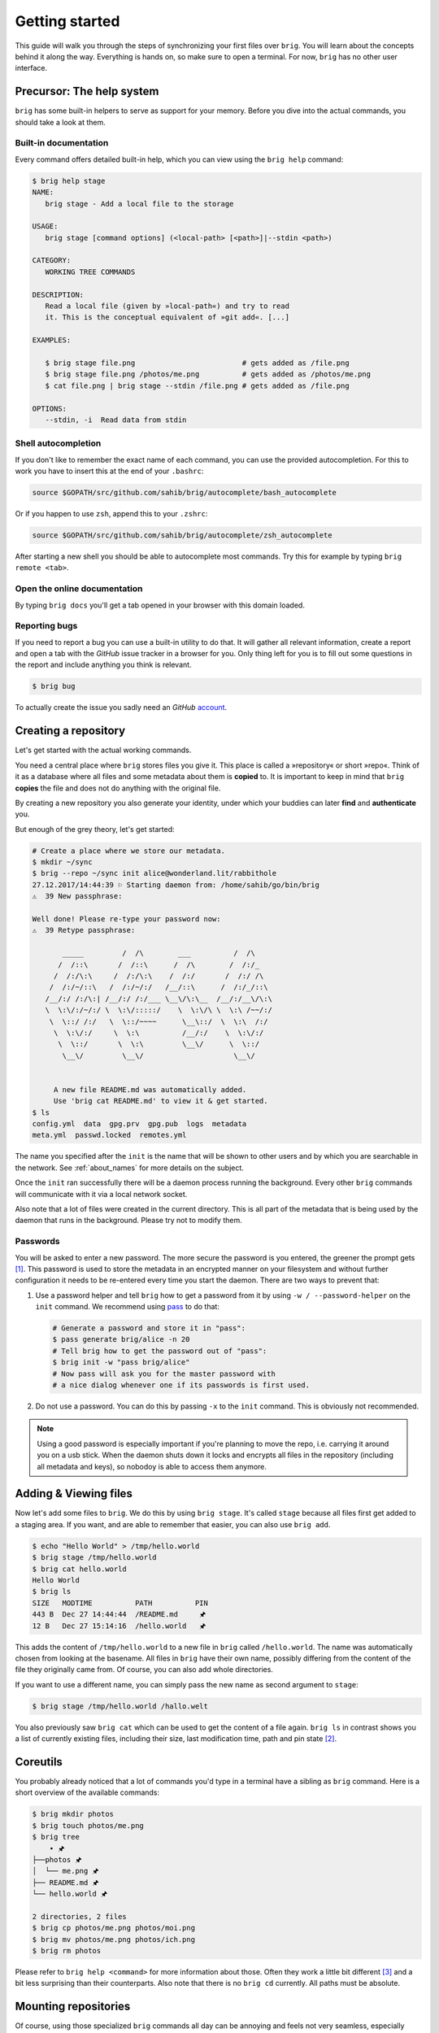 .. _getting_started:

Getting started
================

This guide will walk you through the steps of synchronizing your first files
over ``brig``. You will learn about the concepts behind it along the way.
Everything is hands on, so make sure to open a terminal. For now, ``brig`` has
no other user interface.

Precursor: The help system
--------------------------

``brig`` has some built-in helpers to serve as support for your memory. Before
you dive into the actual commands, you should take a look at them.

Built-in documentation
~~~~~~~~~~~~~~~~~~~~~~

Every command offers detailed built-in help, which you can view using the
``brig help`` command:

.. code-block:: bash

    $ brig help stage
    NAME:
       brig stage - Add a local file to the storage

    USAGE:
       brig stage [command options] (<local-path> [<path>]|--stdin <path>)

    CATEGORY:
       WORKING TREE COMMANDS

    DESCRIPTION:
       Read a local file (given by »local-path«) and try to read
       it. This is the conceptual equivalent of »git add«. [...]

    EXAMPLES:

       $ brig stage file.png                         # gets added as /file.png
       $ brig stage file.png /photos/me.png          # gets added as /photos/me.png
       $ cat file.png | brig stage --stdin /file.png # gets added as /file.png

    OPTIONS:
       --stdin, -i  Read data from stdin

Shell autocompletion
~~~~~~~~~~~~~~~~~~~~

If you don't like to remember the exact name of each command, you can use
the provided autocompletion. For this to work you have to insert this
at the end of your ``.bashrc``:

.. code-block:: bash

  source $GOPATH/src/github.com/sahib/brig/autocomplete/bash_autocomplete

Or if you happen to use ``zsh``, append this to your ``.zshrc``:

.. code-block:: bash

  source $GOPATH/src/github.com/sahib/brig/autocomplete/zsh_autocomplete

After starting a new shell you should be able to autocomplete most commands.
Try this for example by typing ``brig remote <tab>``.

Open the online documentation
~~~~~~~~~~~~~~~~~~~~~~~~~~~~~

By typing ``brig docs`` you'll get a tab opened in your browser with this
domain loaded.

Reporting bugs
~~~~~~~~~~~~~~~

If you need to report a bug you can use a built-in utility to do that. It will
gather all relevant information, create a report and open a tab with the
*GitHub* issue tracker in a browser for you. Only thing left for you is to fill
out some questions in the report and include anything you think is relevant.

.. code-block:: bash

    $ brig bug

To actually create the issue you sadly need an *GitHub* `account <https://github.com/join>`_.

Creating a repository
---------------------

Let's get started with the actual working commands.

You need a central place where ``brig`` stores files you give it. This place is
called a »repository« or short »repo«. Think of it as a database where all
files and some metadata about them is **copied** to. It is important to keep in mind
that ``brig`` **copies** the file and does not do anything with the original file.

By creating a new repository you also generate your identity, under which your
buddies can later **find** and **authenticate** you.

But enough of the grey theory, let's get started:

.. code-block:: bash

    # Create a place where we store our metadata.
    $ mkdir ~/sync
    $ brig --repo ~/sync init alice@wonderland.lit/rabbithole
    27.12.2017/14:44:39 ⚐ Starting daemon from: /home/sahib/go/bin/brig
    ⚠  39 New passphrase:

    Well done! Please re-type your password now:
    ⚠  39 Retype passphrase:

           _____         /  /\        ___          /  /\
          /  /::\       /  /::\      /  /\        /  /:/_
         /  /:/\:\     /  /:/\:\    /  /:/       /  /:/ /\
        /  /:/~/::\   /  /:/~/:/   /__/::\      /  /:/_/::\
       /__/:/ /:/\:| /__/:/ /:/___ \__\/\:\__  /__/:/__\/\:\
       \  \:\/:/~/:/ \  \:\/:::::/    \  \:\/\ \  \:\ /~~/:/
        \  \::/ /:/   \  \::/~~~~      \__\::/  \  \:\  /:/
         \  \:\/:/     \  \:\          /__/:/    \  \:\/:/
          \  \::/       \  \:\         \__\/      \  \::/
           \__\/         \__\/                     \__\/


         A new file README.md was automatically added.
         Use 'brig cat README.md' to view it & get started.
    $ ls
    config.yml  data  gpg.prv  gpg.pub  logs  metadata
    meta.yml  passwd.locked  remotes.yml

The name you specified after the ``init`` is the name that will be shown
to other users and by which you are searchable in the network.
See :ref:`about_names` for more details on the subject.

Once the ``init`` ran successfully there will be a daemon process running the
background. Every other ``brig`` commands will communicate with it via a local
network socket.

Also note that a lot of files were created in the current directory. This is
all part of the metadata that is being used by the daemon that runs in the
background. Please try not to modify them.

Passwords
~~~~~~~~~

You will be asked to enter a new password. The more secure the password is you
entered, the greener the prompt gets [#]_. This password is used to store
the metadata in an encrypted manner on your filesystem and without further
configuration it needs to be re-entered every time you start the daemon. There
are two ways to prevent that:

1. Use a password helper and tell ``brig`` how to get a password from it by using ``-w / --password-helper`` on the ``init`` command.
   We recommend using `pass <https://www.passwordstore.org/>`_  to do that:

   .. code-block:: bash

       # Generate a password and store it in "pass":
       $ pass generate brig/alice -n 20
       # Tell brig how to get the password out of "pass":
       $ brig init -w "pass brig/alice"
       # Now pass will ask you for the master password with
       # a nice dialog whenever one if its passwords is first used.

2. Do not use a password. You can do this by passing ``-x`` to the ``init`` command.
   This is obviously not recommended.

.. note::

    Using a good password is especially important if you're planning to move
    the repo, i.e. carrying it around you on a usb stick. When the daemon shuts
    down it locks and encrypts all files in the repository (including all
    metadata and keys), so nobodoy is able to access them anymore.

Adding & Viewing files
----------------------

Now let's add some files to ``brig``. We do this by using ``brig stage``. It's
called ``stage`` because all files first get added to a staging area. If you
want, and are able to remember that easier, you can also use ``brig add``.

.. code-block:: bash

    $ echo "Hello World" > /tmp/hello.world
    $ brig stage /tmp/hello.world
    $ brig cat hello.world
    Hello World
    $ brig ls
    SIZE   MODTIME          PATH          PIN
    443 B  Dec 27 14:44:44  /README.md     🖈
    12 B   Dec 27 15:14:16  /hello.world   🖈

This adds the content of ``/tmp/hello.world`` to a new file in ``brig`` called
``/hello.world``. The name was automatically chosen from looking at the
basename. All files in ``brig`` have their own name, possibly differing from
the content of the file they originally came from. Of course, you can also add
whole directories.

If you want to use a different name, you can simply pass the new name as second
argument to ``stage``:

.. code-block:: bash

    $ brig stage /tmp/hello.world /hallo.welt

You also previously saw ``brig cat`` which can be used to get the content of
a file again. ``brig ls`` in contrast shows you a list of currently existing
files, including their size, last modification time, path and pin state [#]_.

Coreutils
---------

You probably already noticed that a lot of commands you'd type in a terminal have
a sibling as ``brig`` command. Here is a short overview of the available commands:

.. code-block:: bash

    $ brig mkdir photos
    $ brig touch photos/me.png
    $ brig tree
        • 🖈
    ├──photos 🖈
    │  └── me.png 🖈
    ├── README.md 🖈
    └── hello.world 🖈

    2 directories, 2 files
    $ brig cp photos/me.png photos/moi.png
    $ brig mv photos/me.png photos/ich.png
    $ brig rm photos

Please refer to ``brig help <command>`` for more information about those. Often
they work a little bit different [#]_ and a bit less surprising than their
counterparts. Also note that there is no ``brig cd`` currently. All paths must
be absolute.

Mounting repositories
---------------------

Of course, using those specialized ``brig`` commands all day can be annoying
and feels not very seamless, especially when being used to tools like file
browsers. Indeed, those commands are only supposed to serve as a low-level way
of interacting with ``brig`` and as means for scripting own workflows.

For your daily workflow it is far easier to mount all files known to ``brig``
to a directory of your choice and use it with your normal tools. To accomplish
that ``brig`` supports a FUSE filesystem that can be controlled via the
``mount`` and ``fstab`` commands. Let's look at ``brig mount``:

.. code-block:: bash

   $ mkdir ~/data && cd ~/data
   $ brig mount ~/data
   $ cat hello-world
   Hello World
   $ echo 'Salut le monde!' > salut.monde
   # There is no difference between brig's "virtual view"
   # and the conents of the mount:
   $ brig cat salut.monde
   Salut le monde!

You can use this directory exactly [#]_ like a normal one. You can have any
number of mounts. This proves especially useful when only mounting
a subdirectory of ``brig`` (let's say ``Public``) with the ``--root`` option of
``brig mount`` and mounting all other files as read only (``--readonly``).

.. code-block:: bash

    $ brig mount ~/data --readonly
    $ brig mkdir /writable
    $ brig touch /writable/please-edit-me
    $ mkdir ~/rw-data
    $ brig mount ~/rw-data --root /writable
    $ echo 'writable?' > ~/data/test
    read-only file system: ~/data/test
    $ echo 'writable!' > ~/rw-data/test
    $ cat ~/rw-data/test
    writable!

An existing mount can be removed again with ``brig unmount <path>``:

.. code-block:: bash

    $ brig unmount ~/data
    $ brig unmount ~/rw-data
    $ brig rm writable

It can get a little annoying of course when having to manage all mounts
yourself. It would be nice to have some *typical* mounts you'd like to have
always and it should be only one command to mount or unmount all of them, kind
of what ``mount -a`` does. That's what ``brig fstab`` is for:

.. code-block:: bash

    $ brig fstab add tmp_rw_mount /tmp/rw-mount
    $ brig fstab add tmp_ro_mount /tmp/ro-mount -r
    $ brig fstab
    NAME          PATH           READ_ONLY  ROOT  ACTIVE
    tmp_ro_mount  /tmp/ro-mount  yes        /
    tmp_rw_mount  /tmp/rw-mount  no         /
    $ brig fstab apply
    $ brig fstab
    NAME          PATH           READ_ONLY  ROOT  ACTIVE
    tmp_ro_mount  /tmp/ro-mount  yes        /     ✔
    tmp_rw_mount  /tmp/rw-mount  no         /     ✔
    $ brig fstab apply -u
    NAME          PATH           READ_ONLY  ROOT  ACTIVE
    tmp_ro_mount  /tmp/ro-mount  yes        /
    tmp_rw_mount  /tmp/rw-mount  no         /

Et Voilà, all mounts will be created and mounted once you enter ``brig fstab
apply``. The opposite can be achieved by executing ``brig fstab apply --unmount``.
On every restart of the daemon, all mounts are mounted by default, so the only
thing you need to make sure is that the daemon is running.

*Caveats:* The FUSE filesystem is not (yet) perfect. Keep those points in mind:

- **Performance:** Writing to FUSE is currently somewhat *memory and CPU
  intensive*. Generally, reading should be fast enough for most basic use
  cases, but also is not enough for high performance needs. If you need to edit
  a file many times, it is recommended to copy the file somewhere to your local
  storage (e.g. ``brig cat the_file > /tmp/the_file``), edit it there and save
  it back for syncing purpose. Future releases will work on optimizing the
  performance.
- **Timeouts:** Although it tries not to look like one, we're operating on
  a networking filesystem. Every file you access might come from a different
  computer. If no other machine can serve this file we might block for a long
  time, causing application hangs and general slowness. This is a problem that
  still needs a proper solution and leaves much to be desired in the current
  implementation.

Remotes
-------

Until now, all our operations were tied only to our local computer. But
``brig`` is a synchronization tool and that would be hardly very useful without
supporting other peers.

Every peer possesses two things that identifies him:

- **A human readable name:** This name can be choose by the user and can take
  pretty much any form, but we recommend to sticking for a form that resembles
  an extended email [#]_ like »ali@woods.org/desktop«. The name is **not**
  unique! In theory everyone could take it and it is therefore only used for
  display purposes.
- **A unique fingerprint:** This serves both as address for a certain repository and as certificate of identity.
  It is long and hard to remember, which is the reason why ``brig`` offers to loosely link a human readable to it.

If we want to find out what our name and fingerprint is, we can use the ``brig
whoami`` command to ask existential questions:

.. code-block:: bash

    # NOTE: The hash will look different for you:
    $ brig whoami
    ali@woods.org/desktop QmTTJbkfG267gidFKfDTV4j1c843z4tkUG93Hw8r6kZ17a:SEfXUDvKzjRPb4rbbkKqwfcs1eLkMwUpw4C35TJ9mdtWnUHJaeKQYxjFnu7nzrWgU3XXHoW6AjvBv5FcwyJjSMHu4VR4f

.. note::

    The fingerprint consists of two hashes divided by a colon (:). The first
    part is the identity of your ``ipfs`` node, the second part is the
    fingerprint of a keypair that was generated by ``brig`` during init and
    will be used to authenticate other peers.

When we want to synchronize with another repository, we need to exchange fingerprints.
There are three typical scenarios here:

1. Both repositories are controlled by you. In this case you can simple execute
   ``brig whoami`` on both repositories.
2. You want to sync with somebody you know well. In this case you should both
   execute ``brig whoami`` and send it over a trusted side channel. Personally,
   I use a `secure messenger like Signal <https://signal.org>`_, but you can
   also use any channel you like, including encrypted mail or meeting up with
   the person in question.
3. You don't know each other. Get to know each other and the proceed like in the
   second point. If you need to get a hint of what users use a certain domain,
   you can use ``brig net locate`` to get a list of those:

   .. code-block:: bash

     # This command might take some time to yield results:
     $ brig net locate -m domain woods.org
     NAME           TYPE    FINGERPRINT
     ali@woods.org  domain  QmTTJbk[...]:SEfXUDvKzjRPb4rbbk[...]


   Please note again: Do not blindly add the fingerprint you see here. Always
   make sure the person you're syncing with is the one you think they are.

   .. todo::

      This seems currently broken.

Once you have exchanged the fingerprints, you add each other as **remotes**.
Let's call the other side *bob*: [#]_

.. code-block:: bash

	$ brig remote add bob \
		QmUDSXt27LbCCG7NfNXfnwUkqwCig8RzV1wzB9ekdXaag7:
		SEfXUDSXt27LbCCG7NfNXfnwUkqwCig8RzV1wzB9ekdXaag7wEghtP787DUvDMyYucLGugHMZMnRZBAa4qQFLugyoDhEW

*Bob* has do the same on his side. Otherwise the connection won't be
established, because the other side won't be authenticated. By adding somebody
as remote we **authenticate** them:

.. code-block:: bash

	$ brig remote add ali \
        QmTTJbkfG267gidFKfDTV4j1c843z4tkUG93Hw8r6kZ17a:
        SEfXUDvKzjRPb4rbbkKqwfcs1eLkMwUpw4C35TJ9mdtWnUHJaeKQYxjFnu7nzrWgU3XXHoW6AjvBv5FcwyJjSMHu4VR4f

Thanks to the fingerprint, ``brig`` now knows how to reach the other repository
over the network. This is done in the background via ``ipfs`` and might take
a few moments until a valid route to the host was found.

The remote list can tell us if a remote is online:

.. code-block:: bash

    $ brig remote list
    NAME   FINGERPRINT  ROUNDTRIP  ONLINE AUTHENTICATED LASTSEEN
    bob    QmUDSXt27    0s         ✔      ✔             Apr 16 17:31:01
    $ brig remote ping bob
    ping to bob: ✔ (0.00250s)

Nice. Now we know that bob is online and also that he authenticated us ().
Otherwise ``brig remote ping bob`` would have failed.

.. note:: About open ports:

   While ``ipfs`` tries to do it's best to avoid having the user to open ports
   in his firewall/router. This mechanism might not be perfect though and maybe
   never is. If any of the following network operations might not work it might
   be necessary to open the ports 4001 - 4005 and/or enable UPnP. For security
   reasons we recommend to only open the required ports explicitly and not to
   use UPnP unless necessary though. This is only necessary if the computers
   you're using ``brig`` on are not in the same network anyways.

.. _about_names:

Choosing and finding names
~~~~~~~~~~~~~~~~~~~~~~~~~~

You might wonder what the name you pass to ``init`` is actually for. As
previously noted, there is no real restriction for choosing a name, so all of
the following are indeed valid names:

- ``ali``
- ``ali@woods.org``
- ``ali@woods.org/desktop``
- ``ali/desktop``

It's however recommended to choose a name that is formatted like
a XMPP/Jabber-ID. Those IDs can look like plain emails, but can optionally have
a »resource« part as suffix (separated by a »/« like ``desktop``). Choosing
such a name has two advantages:

- Other peers can find you by only specifying parts of your name.
  Imagine all of the *Smith* family members use ``brig``, then they'd possibly those names:

  * ``dad@smith.org/desktop``
  * ``mom@smith.org/tablet``
  * ``son@smith.org/laptop``

  When ``dad`` now sets up ``brig`` on his server, he can use ``brig net locate
  -m domain 'smith.org'`` to get all fingerprints of all family members. Note
  however that ``brig net locate`` **is not secure**. Its purpose is solely
  discovery, but is not able to verify that the fingerprints really correspond
  to the persons they claim to be. This due to the distributed nature of
  ``brig`` where there is no central or federated authority that coordinate
  user name registrations. So it is perfectly possible that one name can be
  taken by several repositories - only the fingerprint is unique.

- Later development of ``brig`` might interpret the user name and domain as
  email and might use your email account for verification purposes.

Having a resource part is optional, but can help if you have several instances
of ``brig`` on your machines. i.e. one username could be
``dad@smith.org/desktop`` and the other ``dad@smith.org/server``.

Syncing
-------

Before we move on to do our first synchronization, let's recap what we have don so far:

- Create a repository (``brig init <name>``) - This needs to be done only once.
- Create optional mount points (``brig fstab add <name> <path>``) - This needs to be done only once.
- Find & add remotes (``brig remote add``) - This needs to be done once for each peer.
- Add some files (``brig stage <path>``) - Do as often as you like.

As you see, there is some initial setup work, but the actual syncing is pretty
effortless now. Before we attempt to sync with anybody, it's always a good idea
to see what changes they have. We can check this with ``brig diff <remote>``:

.. code-block:: bash

    # The "--missing" switch also tells us what files they don't have:
    $ brig diff bob --missing
    •
    ├── _ hello.world
    ├── + videos/
    └── README.md ⇄ README.md

This output resembles the one we saw from ``brig tree`` earlier.
Each node in this tree tells us about something that would
happen when we merge. The prefix of each file and the color in the terminal
indicate what would happen with this file. Refer to the table below to see what
prefix relates to what action:

====== ====================================================================
Symbol Description
====== ====================================================================
``+``  The file is only present on the remote side.
``-``  The file was removed on the remote side.
``→``  The file was moved to a new location.
``*``  This file was ignored because we chose to, due to our settings.
``⇄``  Both sides have changes, but they are compatible and can be merged.
``⚡``  Both sides have changes, but they are incompatible and result in conflicts.
``_``  The file is missing on the remote side (output needs to be enabled with ``--missing``)
====== ====================================================================

.. note::

    ``brig`` does not do any actual diffs between files. It does not care a lot about the content.
    It only records how the file metadata changes and what content the file has at a certain point.

If you prefer a more traditional view, similar to ``git``, you can use
``--list`` on ``brig diff``.

So in the above output we can tell that *Bob* added the directory
``/videos``, but does not possess the ``/hello.world`` file. He also
apparently modified ``README.md``, but since we did not, it's safe for us to
take over his changes. If we sync now we will get this directory from him:

.. code-block:: bash

    $ brig sync bob
    $ brig ls
    SIZE   MODTIME          OWNER    PATH                      PIN
    443 B  Dec 27 14:44:44  sahib    /README.md                🖈
    443 B  Dec 27 14:44:44  bob      /README.md.conflict.0
    12 B   Dec 27 15:14:16  sahib    /hello.world              🖈
    32 GB  Dec 27 15:14:16  bob      /videos                   🖈

You might notice that the ``sync`` step took only around one second, even
though ``/videos`` is 32 GB in size. This is because ``sync`` *does not
transfer actual data*. It only transferred the metadata, while the actual data
will only be loaded when required. This sounds a little inconvenient at first.
When I want to watch the video, I'd prefer to have it cached locally before
viewing it to avoid stuttering playback. If you plan to use that, you're free
to do so using pinning (see :ref:`pinning-section`)

Data retrieval
~~~~~~~~~~~~~~

If the data is not on your local machine, where is it then? Thanks to ``ipfs``
it can be transferred from any other peer that caches this particular content.
Content is usually cached when the peer either really stores this file or if
this peer recently used this content. In the latter case it will still be
available in its cache. This property is particularly useful when having
a small device for viewing data (e.g. a smartphone) and a big machine that acts
as storage server (e.g. a desktop).

How are the files secure then if they essentially could be everywhere? Every
file is encrypted by ``brig`` before giving it to ``ipfs``. The encryption key
is part of the metadata and is only available to the peers that you chose to
synchronize with. Think of each brig repository only as a cache for the whole
network it is in.

Partial synchronisation
~~~~~~~~~~~~~~~~~~~~~~~

Sometimes you only want to share certain things with certain people. You
probably want to share all your ``/photos`` directory with your significant
other, but not with your fellow students where you maybe want to share the
``/lectures`` folder. In ``brig`` you can define what folder you want to share
with what remote. If you do not limit this, **all folders will be open to
a remote by default.** Also note, that if a remote already got some content
of a folder you did not want to share, he will still be able to access it.
If you're unsure, you should better be restrictive than too permissive.

To add a folder for a specific remote, you can use the ``folders`` subcommand
of ``brig remote``:

.. code-block:: bash

    # Starting with next sync, bob will only see the /videos folder:
    $ brig remote folder add bob /videos
    $ brig remote folder ls bob
    /videos

If you're tired of typing all of this, be reminded that there are aliases for most
subcommands:

.. code-block:: bash

    $ brig rmt f a bob /videos

.. _pinning-section:

Pinning
-------

How can we control what files are stored locally and which should be retrieved
from the network? You can do this by **pinning** each file or directory you
want to keep locally. Normally, files that are not pinned may be cleaned up
from time to time, that means they are evaded from the local cache and need to
be fetched again when being accessed afterwards. Since you still have the
metadata for this file, you won't notice difference beside possible network
lag. When you pin a file, it will not be garbage collected.

``brig`` knows of two types of pins: **Explicit** and **implicit**.

- **Implicit pins:** This kind of pin is created automatically by ``brig`` and
  cannot be created by the user. In the command line output it always shows as
  blue pin. Implicit pins are created by ``brig`` whenever you create a new
  file, or update the contents of a file. The old version of a file will then
  be unpinned.
- **Explicit pins:** This kind of pin is created by the user explicitly (hence
  the name) and is never done by ``brig`` automatically. It has the same effect
  as an implicit pin, but cannot be removed again by ``brig``, unless
  explicitly unpinned. It's the user's way to tell ``brig`` »Never forgot
  these!«.

.. note::

    The current pinning implementation is still under conceptual development.
    It's still not clear what the best way is to modify/view the pin state
    of older versions. Time and user experience will tell.

When syncing with somebody, all files retrieved by them are by default **not
pinned**. If you want to keep them for longer, make sure to pin them
explicitly.

If you never pin something explicitly, only the newest version of all files
will be stored locally. If you decide that you need older versions, you can pin
them explictly, so brig cannot unpin them implicitly. For this you should also
look into the ``brig pin set`` and ``brig pin clear`` commands, which are
similar to ``brig pin add`` and ``brig pin rm`` but can operate on whole commit
ranges.

Garbage collection
~~~~~~~~~~~~~~~~~~

Strongly related to pinning is garbage collection. This is normally being run
for you every few minutes, but you can also trigger it manually via the ``brig
gc`` command. While not usually needed, it can help you understand how ``brig``
works internally as it shows what hashes it throws away.

Version control
---------------

One key feature of ``brig`` over other synchronisation tools is the built-in
and quite capable version control. If you already know ``git`` that's a plus
for this chapter since a lot of stuff will feel similar. This is not surprise,
since ``brig`` implements something like ``git`` internally. Don't worry,
knowing ``git`` is however not needed at all for this chapter.

Key concepts
~~~~~~~~~~~~

I'd like you to keep the following mantra in your head when thinking
about versioning (repeating before you go to sleep may or may not help):

**Metadata and actual data are separated.** This means that a repository may
contain metadata about many files, including older versions of them. However,
it is not guaranteed that a repository caches all actual data for each file or
version. This is solely controlled by pinning described in the section before.
If you check out earlier versions of a file, you're always able to see the
metadata of it, but being able to view the actual data depends on having a peer
that is being able to deliver the data in your network (which might be
yourself). So in short: ``brig`` **only versions metadata and links to the
respective data for each version**.

This is a somewhat novel approach to versioning, so feel free to re-read the
last paragraph, since I've found that it does not quite fit what most people
are used to. Together with pinning this offers a high degree of freedom on
how you can decide what repositories store what data.

You can invoke ``brig info`` to see what metadata is being saved per file version:

.. code-block:: bash

    $ brig show README.md
    Path          /README.md
    User          ali
    Type          file
    Size          832 bytes
    Inode         4
    Pinned        yes
    Explicit      no
    ModTime       2018-10-14T22:46:00+02:00
    Tree Hash     SEfXUE2YhBFALY7EQd1BbYFugugqipCeKmadx7wMo5SRdNjNZhaCV9W77vs8aYjvTnB8uvC4ZKi5znaq9iGaKZyTyjZv6
    Content Hash  SEfXUDMbsF97A5vgf52aXsdVEVhGPKFC2QUU3946yoFTL3EsqjRJHTXNZSz1vhKegrmwBKQFghvREQoNUVRv7Hx6b8a1M
    Backend Hash  QmPvNjR1h56EFK1Sfb7vr7tFJ57A4JDJS9zwn7PeNbHCsK


Most of it should be no big surprise. It might be a small surprise that three
hashes are stored per file. The ``Backend Hash`` is really the link to the
actual data. If you'd type ``ipfs cat
QmPvNjR1h56EFK1Sfb7vr7tFJ57A4JDJS9zwn7PeNbHCsK`` you might get the encrypted
version of your file dumped to your terminal. The ``Content Hash`` is being
calculated before the encryption and is the same for two files with the same
content. The ``Tree Hash`` is a hash that uniquely identifies this specific
node. The ``Inode`` is unique to a file and is also used in the FUSE
filesystem.

Commits
~~~~~~~

Now that we know that only metadata is versioned, we have to ask »what is the
smallest unit of modification that can be saved?« This smallest unit is
a commit. A commit can be seen as a snapshot of a repository.

The command ``brig log`` shows you a list of commits that were made already:

.. code-block:: bash

          -      Sun Oct 14 22:46:00 CEST 2018 • (curr)
    SEfXUDozvTHH Sun Oct 14 22:46:00 CEST 2018 user: Added ali-file (head)
    SEfXUASkpNy4 Sun Oct 14 22:46:00 CEST 2018 user: Added initial README.md
    SEfXUEru1pLi Sun Oct 14 22:46:00 CEST 2018 initial commit (init)


Each commit is identified by a hash (e.g. ``SEfXUDozvTHH``) and records the
time when it was created. Apart from that, there is a message that describes
the commit in some way. In contrast to ``git``, **commits are rarely done by
the user themselve**. More often they are done by ``brig`` when synchronizing.

All commits form a long chain (**no branches**, just a linear chain) with the
very first empty commit called ``init`` and the still unfinished commit called
``curr``. Directly below ``curr`` there is the last finished commit called ``head``.

.. note::

    ``curr`` is what ``git`` users would call the staging area. While the staging area
    in ``git`` is "special", the ``curr`` commit can be used like any other one, with
    the sole difference that it does not have a proper hash yet.

Sometimes you might want to do a snapshot or »savepoint« yourself. In this case
you can do a commit yourself:

.. code-block:: bash

    $ brig touch A_NEW_FILE
    $ brig commit -m 'better leave some breadcrumbs'
    $ brig log | head -n 2
          -      Mon Oct 15 00:27:37 CEST 2018 • (curr)
    SEfXUDkdjUND Sun Oct 14 22:46:00 CEST 2018 user: better leave some bread crumbs (head)

This snapshot can be useful later if you decide to revert to a certain version.
The hash of the commit is of course hard to remember, so if you need it very often, you can
give it a tag yourself. Tags are similar to the names, ``curr``, ``head`` and ``init`` but
won't be changed by ``brig`` and won't move therefore:

.. code-block:: bash

    # instead of "SEfXUDkdjUND" you also could use "head" here:
    $ brig tag SEfXUDkdjUND breadcrumbs
    $ brig log | grep breadcrumps
    $ SEfXUDkdjUND Sun Oct 14 22:46:00 CEST 2018 user: better leave some bread crumbs (breadcrumbs, head)


File history
~~~~~~~~~~~~

Each file and directory in ``brig`` maintains its own history. Each entry of
this history relates to exactly one distinct commit. In the life of a file or
directory there are four things that can happen to it:

- *added:* The file was added in this commit.
- *moved:* The file was moved in this commit.
- *removed:* The file was removed in this commit.
- *modified:* The file's content (i.e. hash changed) was altered in this commit.

You can check an individual file or directorie's history by using the ``brig history`` command:

.. code-block:: bash

    # or "hst" for short:
    $ brig hst README.md
    CHANGE  FROM  TO              WHEN
    added   INIT  SEfXUASkpNy4    Oct 14 22:46:00
    $ brig mv README.md README_LATER.md
    $ brig hst README_LATER.md
    CHANGE  FROM  TO            HOW                           WHEN
    moved   HEAD  CURR          /README.md → /README_LATER.md Oct 15 00:27:37
    added   INIT  SEfXUASkpNy4                                Oct 14 22:46:0

As you can see, you will be shown one line per history entry. Each entry
denotes which commit the change was in. Some commits were nothing was changed
will be jumped over except if you pass ``--empty``.

Viewing differences
~~~~~~~~~~~~~~~~~~~

If you're interested what changed in a range of commits, you can use the ``brig
diff`` command as shown previously. The ``-s`` (``--self``) switch says that it
should only look at own commits and not compare any remotes.

.. code-block:: bash

    # Let's compare the commit hashes from above:
    $ brig diff -s SEfXUDkdjUND SEfXUDozvTHH
    •
    └── + A_NEW_FILE

Often, those hashes are quite hard to remember and annoying to look up. That's
why you can the special syntax ``<tag or hash>^`` to denote that you want to go
»one commit up«:

.. code-block:: bash

    brig diff -s head head^
    •
    └── + A_NEW_FILE
    # You can also use this several times:
    brig diff -s head^^^ head^^^^^
    •
    └── + README.md

If you just want to see what you changed since ``head``, you can simply type ``brig diff``.
This is the same as ``brig diff -s curr head``:

.. code-block:: bash

    $ brig diff
    •
    └── README.md → README_LATER.md
    $ brig diff -s curr head
    •
    └── README.md → README_LATER.md


Reverting to previous state
~~~~~~~~~~~~~~~~~~~~~~~~~~~

Until now we were only looking at the version history and didn't modify it. The
most versatile command to do that is ``brig reset``. It is able to revert
changes previously made:

.. code-block:: bash

    # Reset to the "init" commit (the very first and empty commit)
    $ brig reset init
    $ brig ls  # nothing, it's empty.


The key here is that you did not loose any history:

.. code-block:: bash

    $ brig log | head -2
           -     Mon Oct 15 00:51:12 CEST 2018 • (curr)
    SEfXUDkdjUND Sun Oct 14 22:46:00 CEST 2018 user: better leave some bread crumbs (breadcrumbs)


As you can see, we still have the previous commits. ``brig revert`` did not
thing more than restoring the state of ``init`` and put that result in
``curr``. This also means that you can't really *modify* history. But you can
revert it. Let's revert your complete wipe-out:

.. code-block:: bash

    $ brig reset breadcrumbs


Now everything is as we left it. ``brig reset`` cannot only restore old
commits, but individual files and directories:


.. code-block:: bash

    $ brig reset head^^

.. note::

    It is a good idea to do a ``brig commit`` before a ``brig reset``. Since it
    modifies ``curr`` you might loose uncommitted changes. It will warn you
    about that, but you can overwrite that warning with ``--force``. If you did
    a ``brig commit`` you can simply use ``brig reset head`` to go back to the
    last good state.


Other commands
~~~~~~~~~~~~~~

There are a few other commands, but they are not (yet) very useful for most end
users. Therefore they will not be explained in depth to save you some mental
space. The commands in question are:

- ``brig become``: View the metadata of another remote. Good for debugging.
- ``brig daemon``: Start the daemon manually. Good for init systems like ``systemd``.
- ``brig net``: Commands to modify the network status and find other peers.
- ``brig edit``: Edit a file in brig with the ``$EDITOR``.
- ``brig fetch``: Manually trigger the fetching of a remote's metadata.
- ``brig tar``: Output files and directories as tar archive. Useful to output whole directories.

Please use ``brig help <command>`` to find out more about them if you're interested.

Configuration
-------------

Quite a few details can be configured in a different way to your liking. ``brig
config`` is the command that allows you to list, get and set individual
configuration values. Each config entry already brings some documentation that
tells you about its purpose:

.. code-block:: bash

    $ brig config ls
    [... output truncated ...]
    fs.sync.ignore_moved: false (default)
    Default:       false
    Documentation: Do not move what the remote moved
    Needs restart: no
    [... output truncated ...]
    $ brig config get repo.password_command
    pass brig/repo/password
    $ brig config set repo.password_command "pass brig/repo/my-password"

Running the daemon and viewing logs
-----------------------------------

As discussed before, the daemon is being started on demand in the background.
Subsequent commands will then use the daemon. For debugging purposes it can be useful
to run in the daemon in the foreground. You can do this with the ``brig daemon`` commands:

.. code-block:: bash

    # Make sure no prior daemon is running:
    $ brig daemon quit
    # Start the daemon in the foreground and log to stdout:
    $ brig daemon launch -s

The last step will ask for your password if you did not set a password helper
program. If you want to quit the instance, either just hit CTRL-C or type
``brig daemon quit`` into another terminal window.

Logging
~~~~~~~

Unless you pass the ``-s`` (``--log-to-stdout`` flag) all logs are being piped
to the system log. You can follow the log like this:

.. code-block:: bash

    # The actual daemon log:
    $ journalctl -ft brig

    # The ipfs log:
    $ journalctl -ft brig-ipfs

This assumes you're using a ``systemd``-based distribution. If not, refer to
the documentation of your syslog daemon.

Using several repositories in parallel
~~~~~~~~~~~~~~~~~~~~~~~~~~~~~~~~~~~~~~

It can be useful to run more than one instance of the ``brig`` daemon in
parallel. Either for testing purposes or as actual production configuration. If
you're planning to do that it is advisable to be always explicit about the port
number you're using. Here's an example how you can run two daemons at the same
time:

.. code-block:: bash

    # It might be a good idea to keep that in your .bashrc:
    alias brig-ali='brig --port 6666'
    alias brig-bob='brig --port 6667'

    # Subsitute your password helper here:
    brig-ali --repo /tmp/ali init ali -w "echo brig/repo/ali"
    brig-bob --repo /tmp/bob init bob -w "echo brig/repo/bob"

    # Now you can use them normally,
    # e.g. by adding them as remotes each:
    brig-ali remote add bob $(brig-bob whoami -f)
    brig-bob remote add ali $(brig-ali whoami -f)

-------

.. [#] This uses `Dropbox's password strength library »zxcvbn« <https://github.com/dropbox/zxcvbn>`_.


.. [#] Pinning and pin states are explained :ref:`pinning-section` and are not important for now.

.. [#] ``brig rm`` for example deletes directories without needing a ``-r`` switch.

.. [#] Well almost. See the *Caveats* below.

.. [#] To be more exact, it resembles an `XMPP or Jabber-ID <https://en.wikipedia.org/wiki/Jabber_ID>`_.

.. [#] The name you choose as remote can be anything you like and does not need
       to match the name the other person chose for themselves. It's not a bad
       idea though.

